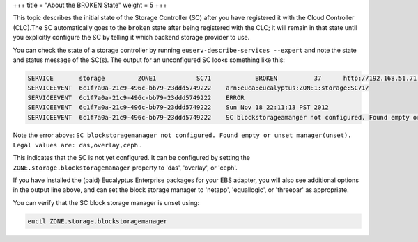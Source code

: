 +++
title = "About the BROKEN State"
weight = 5
+++

..  _broken_state:

This topic describes the initial state of the Storage Controller (SC) after you have registered it with the Cloud Controller (CLC).The SC automatically goes to the ``broken`` state after being registered with the CLC; it will remain in that state until you explicitly configure the SC by telling it which backend storage provider to use. 

You can check the state of a storage controller by running ``euserv-describe-services --expert`` and note the state and status message of the SC(s). The output for an unconfigured SC looks something like this: 



.. code::

  SERVICE	storage        	ZONE1        	SC71           	BROKEN    	37  	http://192.168.51.71:8773/services/Storage	arn:euca:eucalyptus:ZONE1:storage:SC71/
  SERVICEEVENT	6c1f7a0a-21c9-496c-bb79-23ddd5749222	arn:euca:eucalyptus:ZONE1:storage:SC71/
  SERVICEEVENT	6c1f7a0a-21c9-496c-bb79-23ddd5749222	ERROR
  SERVICEEVENT	6c1f7a0a-21c9-496c-bb79-23ddd5749222	Sun Nov 18 22:11:13 PST 2012
  SERVICEEVENT	6c1f7a0a-21c9-496c-bb79-23ddd5749222	SC blockstorageamanger not configured. Found empty or unset manager(unset). Legal values are: das,overlay,ceph



Note the error above: ``SC blockstoragemanager not configured. Found empty or unset manager(unset). Legal values are: das,overlay,ceph`` . 

This indicates that the SC is not yet configured. It can be configured by setting the ``ZONE.storage.blockstoragemanager`` property to 'das', 'overlay', or 'ceph'. 

If you have installed the (paid) Eucalyptus Enterprise packages for your EBS adapter, you will also see additional options in the output line above, and can set the block storage manager to 'netapp', 'equallogic', or 'threepar' as appropriate. 

You can verify that the SC block storage manager is unset using: 

.. code::

  euctl ZONE.storage.blockstoragemanager



